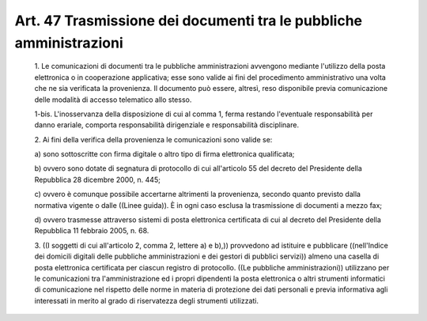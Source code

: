 Art. 47  Trasmissione dei documenti tra le pubbliche amministrazioni 
^^^^^^^^^^^^^^^^^^^^^^^^^^^^^^^^^^^^^^^^^^^^^^^^^^^^^^^^^^^^^^^^^^^^^


  1\. Le comunicazioni di documenti tra le  pubbliche  amministrazioni avvengono  mediante  l'utilizzo  della   posta   elettronica   o   in cooperazione applicativa; esse sono valide ai fini  del  procedimento amministrativo una volta che ne sia  verificata  la  provenienza.  Il documento   può   essere,   altresì,   reso   disponibile    previa comunicazione delle modalità di accesso telematico allo stesso. 

  1-bis\. L'inosservanza della disposizione di cui al comma  1,  ferma restando l'eventuale responsabilità  per  danno  erariale,  comporta responsabilità dirigenziale e responsabilità disciplinare. 

  2\. Ai fini della verifica della provenienza le  comunicazioni  sono valide se: 

  a\) sono sottoscritte con firma digitale o  altro  tipo  di  firma elettronica qualificata; 

  b\) ovvero  sono  dotate  di  segnatura  di  protocollo  di   cui all'articolo 55  del  decreto  del  Presidente  della  Repubblica  28 dicembre 2000, n. 445; 

  c\) ovvero  è  comunque  possibile  accertarne   altrimenti   la provenienza, secondo quanto previsto dalla normativa vigente o  dalle ((Linee guida)). È in ogni caso esclusa la trasmissione di documenti a mezzo fax; 

  d\) ovvero  trasmesse  attraverso  sistemi  di  posta  elettronica certificata di cui al decreto  del  Presidente  della  Repubblica  11 febbraio 2005, n. 68. 

  3\. ((I soggetti di cui all'articolo 2, comma 2, lettere a) e  b),)) provvedono ad  istituire  e  pubblicare  ((nell'Indice  dei  domicili digitali delle pubbliche amministrazioni e dei  gestori  di  pubblici servizi)) almeno una casella di  posta  elettronica  certificata  per ciascun registro  di  protocollo.  ((Le  pubbliche  amministrazioni)) utilizzano per le comunicazioni tra  l'amministrazione  ed  i  propri dipendenti la posta elettronica  o  altri  strumenti  informatici  di comunicazione nel rispetto delle norme in materia di  protezione  dei dati personali e previa informativa agli  interessati  in  merito  al grado di riservatezza degli strumenti utilizzati. 
